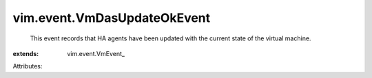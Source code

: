
vim.event.VmDasUpdateOkEvent
============================
  This event records that HA agents have been updated with the current state of the virtual machine.
:extends: vim.event.VmEvent_

Attributes:

